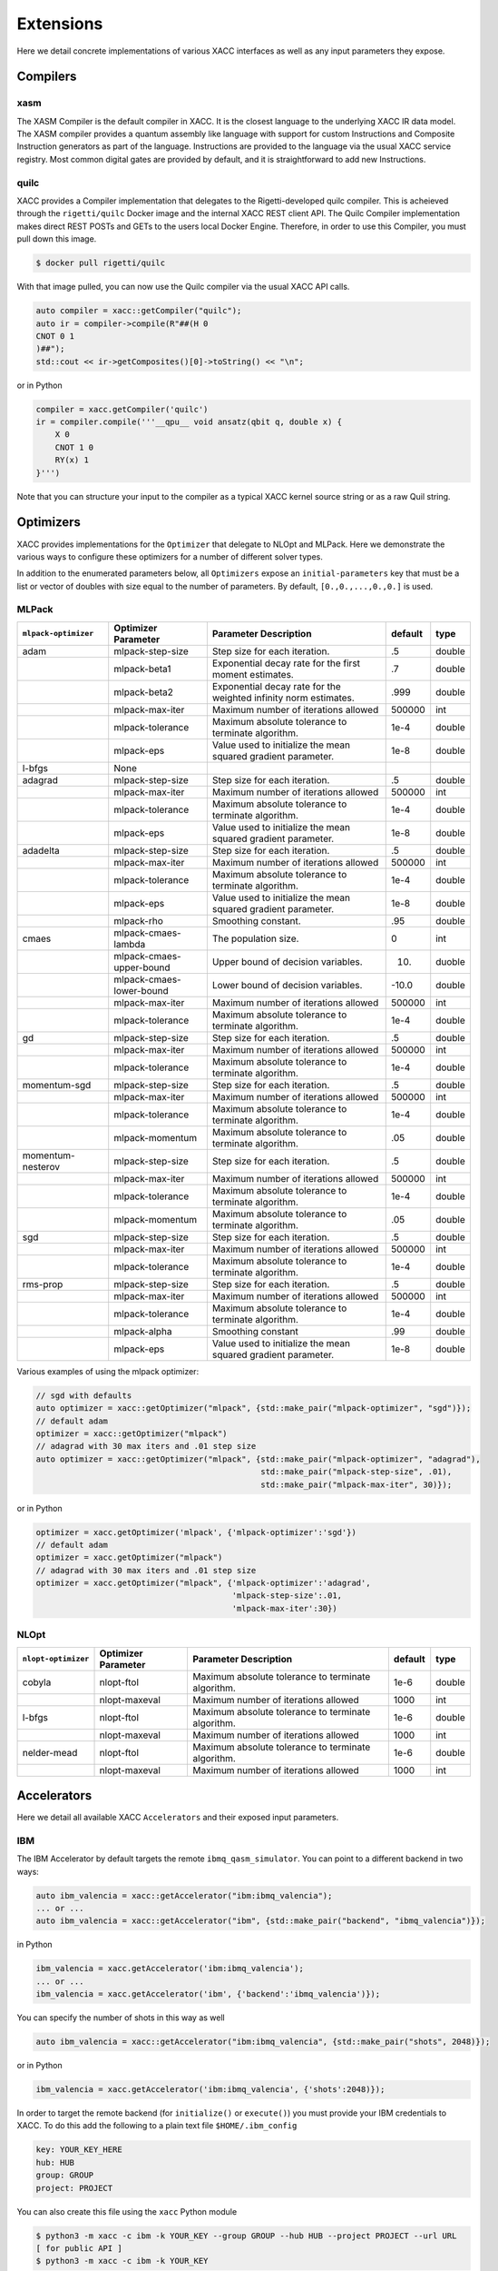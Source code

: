 Extensions
==========
Here we detail concrete implementations of various XACC interfaces as well as any
input parameters they expose.

Compilers
---------

xasm
++++
The XASM Compiler is the default compiler in XACC. It is the closest language to the underlying 
XACC IR data model. The XASM compiler provides a quantum assembly like language with support 
for custom Instructions and Composite Instruction generators as part of the language. Instructions 
are provided to the language via the usual XACC service registry. Most common digital gates are provided 
by default, and it is straightforward to add new Instructions. 



quilc
++++++
XACC provides a Compiler implementation that delegates to the Rigetti-developed 
quilc compiler. This is acheieved through the ``rigetti/quilc`` Docker image and 
the internal XACC REST client API. The Quilc Compiler implementation makes direct 
REST POSTs and GETs to the users local Docker Engine. Therefore, 
in order to use this Compiler, you must pull down this image. 

.. code:: bash 

   $ docker pull rigetti/quilc 

With that image pulled, you can now use the Quilc compiler via the usual XACC API calls. 

.. code:: cpp

   auto compiler = xacc::getCompiler("quilc");
   auto ir = compiler->compile(R"##(H 0
   CNOT 0 1
   )##");
   std::cout << ir->getComposites()[0]->toString() << "\n";

or in Python

.. code:: python

   compiler = xacc.getCompiler('quilc')
   ir = compiler.compile('''__qpu__ void ansatz(qbit q, double x) {
       X 0
       CNOT 1 0
       RY(x) 1
   }''')

Note that you can structure your input to the compiler as a typical XACC kernel source string 
or as a raw Quil string. 

Optimizers
----------
XACC provides implementations for the ``Optimizer`` that delegate to NLOpt and MLPack. Here we demonstrate
the various ways to configure these optimizers for a number of different solver types.

In addition to the enumerated parameters below, all ``Optimizers`` expose an ``initial-parameters`` key
that must be a list or vector of doubles with size equal to the number of parameters. By default, ``[0.,0.,...,0.,0.]`` is used.

MLPack
++++++
+------------------------+------------------------+-----------------------------------------------------------------+---------+--------+
| ``mlpack-optimizer``   | Optimizer Parameter    |                  Parameter Description                          | default | type   |
+========================+========================+=================================================================+=========+========+
|        adam            | mlpack-step-size       | Step size for each iteration.                                   | .5      | double |
+------------------------+------------------------+-----------------------------------------------------------------+---------+--------+
|                        | mlpack-beta1           | Exponential decay rate for the first moment estimates.          | .7      | double |
+------------------------+------------------------+-----------------------------------------------------------------+---------+--------+
|                        | mlpack-beta2           | Exponential decay rate for the weighted infinity norm estimates.| .999    | double |
+------------------------+------------------------+-----------------------------------------------------------------+---------+--------+
|                        | mlpack-max-iter        | Maximum number of iterations allowed                            | 500000  | int    |
+------------------------+------------------------+-----------------------------------------------------------------+---------+--------+
|                        | mlpack-tolerance       | Maximum absolute tolerance to terminate algorithm.              | 1e-4    | double |
+------------------------+------------------------+-----------------------------------------------------------------+---------+--------+
|                        | mlpack-eps             | Value used to initialize the mean squared gradient parameter.   | 1e-8    | double |
+------------------------+------------------------+-----------------------------------------------------------------+---------+--------+
|        l-bfgs          |        None            |                                                                 |         |        |
+------------------------+------------------------+-----------------------------------------------------------------+---------+--------+
|        adagrad         | mlpack-step-size       | Step size for each iteration.                                   | .5      | double |
+------------------------+------------------------+-----------------------------------------------------------------+---------+--------+
|                        | mlpack-max-iter        | Maximum number of iterations allowed                            | 500000  | int    |
+------------------------+------------------------+-----------------------------------------------------------------+---------+--------+
|                        | mlpack-tolerance       | Maximum absolute tolerance to terminate algorithm.              | 1e-4    | double |
+------------------------+------------------------+-----------------------------------------------------------------+---------+--------+
|                        | mlpack-eps             | Value used to initialize the mean squared gradient parameter.   | 1e-8    | double |
+------------------------+------------------------+-----------------------------------------------------------------+---------+--------+
|        adadelta        | mlpack-step-size       | Step size for each iteration.                                   | .5      | double |
+------------------------+------------------------+-----------------------------------------------------------------+---------+--------+
|                        | mlpack-max-iter        | Maximum number of iterations allowed                            | 500000  | int    |
+------------------------+------------------------+-----------------------------------------------------------------+---------+--------+
|                        | mlpack-tolerance       | Maximum absolute tolerance to terminate algorithm.              | 1e-4    | double |
+------------------------+------------------------+-----------------------------------------------------------------+---------+--------+
|                        | mlpack-eps             | Value used to initialize the mean squared gradient parameter.   | 1e-8    | double |
+------------------------+------------------------+-----------------------------------------------------------------+---------+--------+
|                        | mlpack-rho             | Smoothing constant.                                             | .95     | double |
+------------------------+------------------------+-----------------------------------------------------------------+---------+--------+
|        cmaes           | mlpack-cmaes-lambda    | The population size.                                            | 0       | int    |
+------------------------+------------------------+-----------------------------------------------------------------+---------+--------+
|                        |mlpack-cmaes-upper-bound| Upper bound of decision variables.                              | 10.     | duoble |
+------------------------+------------------------+-----------------------------------------------------------------+---------+--------+
|                        |mlpack-cmaes-lower-bound| Lower bound of decision variables.                              | -10.0   | double |
+------------------------+------------------------+-----------------------------------------------------------------+---------+--------+
|                        | mlpack-max-iter        | Maximum number of iterations allowed                            | 500000  | int    |
+------------------------+------------------------+-----------------------------------------------------------------+---------+--------+
|                        | mlpack-tolerance       | Maximum absolute tolerance to terminate algorithm.              | 1e-4    | double |
+------------------------+------------------------+-----------------------------------------------------------------+---------+--------+
|        gd              | mlpack-step-size       | Step size for each iteration.                                   | .5      | double |
+------------------------+------------------------+-----------------------------------------------------------------+---------+--------+
|                        | mlpack-max-iter        | Maximum number of iterations allowed                            | 500000  | int    |
+------------------------+------------------------+-----------------------------------------------------------------+---------+--------+
|                        | mlpack-tolerance       | Maximum absolute tolerance to terminate algorithm.              | 1e-4    | double |
+------------------------+------------------------+-----------------------------------------------------------------+---------+--------+
|        momentum-sgd    | mlpack-step-size       | Step size for each iteration.                                   | .5      | double |
+------------------------+------------------------+-----------------------------------------------------------------+---------+--------+
|                        | mlpack-max-iter        | Maximum number of iterations allowed                            | 500000  | int    |
+------------------------+------------------------+-----------------------------------------------------------------+---------+--------+
|                        | mlpack-tolerance       | Maximum absolute tolerance to terminate algorithm.              | 1e-4    | double |
+------------------------+------------------------+-----------------------------------------------------------------+---------+--------+
|                        | mlpack-momentum        | Maximum absolute tolerance to terminate algorithm.              | .05     | double |
+------------------------+------------------------+-----------------------------------------------------------------+---------+--------+
|   momentum-nesterov    | mlpack-step-size       | Step size for each iteration.                                   | .5      | double |
+------------------------+------------------------+-----------------------------------------------------------------+---------+--------+
|                        | mlpack-max-iter        | Maximum number of iterations allowed                            | 500000  | int    |
+------------------------+------------------------+-----------------------------------------------------------------+---------+--------+
|                        | mlpack-tolerance       | Maximum absolute tolerance to terminate algorithm.              | 1e-4    | double |
+------------------------+------------------------+-----------------------------------------------------------------+---------+--------+
|                        | mlpack-momentum        | Maximum absolute tolerance to terminate algorithm.              | .05     | double |
+------------------------+------------------------+-----------------------------------------------------------------+---------+--------+
|        sgd             | mlpack-step-size       | Step size for each iteration.                                   | .5      | double |
+------------------------+------------------------+-----------------------------------------------------------------+---------+--------+
|                        | mlpack-max-iter        | Maximum number of iterations allowed                            | 500000  | int    |
+------------------------+------------------------+-----------------------------------------------------------------+---------+--------+
|                        | mlpack-tolerance       | Maximum absolute tolerance to terminate algorithm.              | 1e-4    | double |
+------------------------+------------------------+-----------------------------------------------------------------+---------+--------+
|        rms-prop        | mlpack-step-size       | Step size for each iteration.                                   | .5      | double |
+------------------------+------------------------+-----------------------------------------------------------------+---------+--------+
|                        | mlpack-max-iter        | Maximum number of iterations allowed                            | 500000  | int    |
+------------------------+------------------------+-----------------------------------------------------------------+---------+--------+
|                        | mlpack-tolerance       | Maximum absolute tolerance to terminate algorithm.              | 1e-4    | double |
+------------------------+------------------------+-----------------------------------------------------------------+---------+--------+
|                        | mlpack-alpha           | Smoothing constant                                              | .99     | double |
+------------------------+------------------------+-----------------------------------------------------------------+---------+--------+
|                        | mlpack-eps             | Value used to initialize the mean squared gradient parameter.   | 1e-8    | double |
+------------------------+------------------------+-----------------------------------------------------------------+---------+--------+

Various examples of using the mlpack optimizer:

.. code:: cpp

   // sgd with defaults
   auto optimizer = xacc::getOptimizer("mlpack", {std::make_pair("mlpack-optimizer", "sgd")});
   // default adam
   optimizer = xacc::getOptimizer("mlpack")
   // adagrad with 30 max iters and .01 step size
   auto optimizer = xacc::getOptimizer("mlpack", {std::make_pair("mlpack-optimizer", "adagrad"),
                                                  std::make_pair("mlpack-step-size", .01),
                                                  std::make_pair("mlpack-max-iter", 30)});


or in Python

.. code:: python

   optimizer = xacc.getOptimizer('mlpack', {'mlpack-optimizer':'sgd'})
   // default adam
   optimizer = xacc.getOptimizer("mlpack")
   // adagrad with 30 max iters and .01 step size
   optimizer = xacc.getOptimizer("mlpack", {'mlpack-optimizer':'adagrad',
                                            'mlpack-step-size':.01,
                                            'mlpack-max-iter':30})
NLOpt
+++++
+------------------------+------------------------+-----------------------------------------------------------------+---------+--------+
| ``nlopt-optimizer``    | Optimizer Parameter    |                  Parameter Description                          | default | type   |
+========================+========================+=================================================================+=========+========+
|        cobyla          | nlopt-ftol             | Maximum absolute tolerance to terminate algorithm.              | 1e-6    | double |
+------------------------+------------------------+-----------------------------------------------------------------+---------+--------+
|                        | nlopt-maxeval          | Maximum number of iterations allowed                            | 1000    | int    |
+------------------------+------------------------+-----------------------------------------------------------------+---------+--------+
|        l-bfgs          | nlopt-ftol             | Maximum absolute tolerance to terminate algorithm.              |   1e-6  | double |
+------------------------+------------------------+-----------------------------------------------------------------+---------+--------+
|                        | nlopt-maxeval          | Maximum number of iterations allowed                            | 1000    | int    |
+------------------------+------------------------+-----------------------------------------------------------------+---------+--------+
|      nelder-mead       | nlopt-ftol             | Maximum absolute tolerance to terminate algorithm.              | 1e-6    | double |
+------------------------+------------------------+-----------------------------------------------------------------+---------+--------+
|                        | nlopt-maxeval          | Maximum number of iterations allowed                            | 1000    | int    |
+------------------------+------------------------+-----------------------------------------------------------------+---------+--------+

Accelerators
------------
Here we detail all available XACC ``Accelerators`` and their exposed input parameters.

IBM
+++
The IBM Accelerator by default targets the remote ``ibmq_qasm_simulator``. You can point to a
different backend in two ways:

.. code:: cpp

   auto ibm_valencia = xacc::getAccelerator("ibm:ibmq_valencia");
   ... or ...
   auto ibm_valencia = xacc::getAccelerator("ibm", {std::make_pair("backend", "ibmq_valencia")});

in Python

.. code:: python

   ibm_valencia = xacc.getAccelerator('ibm:ibmq_valencia');
   ... or ...
   ibm_valencia = xacc.getAccelerator('ibm', {'backend':'ibmq_valencia')});

You can specify the number of shots in this way as well

.. code:: cpp

   auto ibm_valencia = xacc::getAccelerator("ibm:ibmq_valencia", {std::make_pair("shots", 2048)});

or in Python

.. code:: Python

   ibm_valencia = xacc.getAccelerator('ibm:ibmq_valencia', {'shots':2048)});

In order to target the remote backend (for ``initialize()`` or ``execute()``) you must provide
your IBM credentials to XACC. To do this add the following to a plain text file ``$HOME/.ibm_config``

.. code:: bash

   key: YOUR_KEY_HERE
   hub: HUB
   group: GROUP
   project: PROJECT

You can also create this file using the ``xacc`` Python module

.. code:: bash

   $ python3 -m xacc -c ibm -k YOUR_KEY --group GROUP --hub HUB --project PROJECT --url URL
   [ for public API ]
   $ python3 -m xacc -c ibm -k YOUR_KEY

where you provide URL, HUB, PROJECT, GROUP, and YOUR_KEY.

Aer
+++
The Aer Accelerator provides a great example of contributing plugins or extensions to core C++ XACC interfaces
from Python. To see how this is done, checkout the code `here <https://github.com/eclipse/xacc/blob/master/python/plugins/aer/aer_accelerator.py>`_.
This Accelerator connects the XACC IR infrastructure with the ``qiskit-aer`` simulator, providing a
robust simulator that can mimic noise models published by IBM backends. Note to use these noise models you must
have setup your ``$HOME/.ibm_config`` file (see above discussion on IBM Accelerator).

.. code:: python

   aer = xacc.getAccelerator('aer')
   ... or ...
   aer = xacc.getAccelerator('aer', {'shots':8192})
   ... or ...
   # For ibmq_johannesburg-like readout error
   aer = xacc.getAccelerator('aer', {'shots':2048, 'backend':'ibmq_johannesburg', 'readout_error':True})
   ... or ...
   # For all ibmq_johannesburg-like errors
   aer = xacc.getAccelerator('aer', {'shots':2048, 'backend':'ibmq_johannesburg',
                                    'readout_error':True,
                                    'thermal_relaxation':True,
                                    'gate_error':True})

You can also use this simulator from C++, just make sure you load the Python external language plugin.

.. code:: cpp

   xacc::Initialize();
   xacc::external::load_external_language_plugins();
   auto accelerator = xacc::getAccelerator("aer", {std::make_pair("shots", 8192),
                                                   std::make_pair("readout_error", true)});
   .. run simulation

   xacc::external::unload_external_language_plugins();
   xacc::Finalize();

QCS
+++
XACC provides support for the Rigetti QCS platform through the QCS Accelerator implementation. This
Accelerator requires a few extra third-party libraries that you will need to install in order
to get QCS support. Specifically we need ``libzmq``, ``cppzmq``, ``msgpack-c``, and ``uuid-dev``.
Note that more than likely this will only be built on the QCS Centos 7 VM, so the following
instructions are specifically for that OS.

.. code:: bash

   $ git clone https://github.com/zeromq/libzmq
   $ cd libzmq/ && mkdir build && cd build
   $ cmake .. -DCMAKE_INSTALL_PREFIX=~/.zmq
   $ make -j12 install

   $ cd ../..
   $ git clone https://github.com/zeromq/cppzmq
   $ cd cppzmq/ && mkdir build && cd build/
   $ cmake .. -DCMAKE_INSTALL_PREFIX=~/.zmq -DCMAKE_PREFIX_PATH=~/.zmq
   $ make -j12 install

   $ cd ../..
   $ git clone https://github.com/msgpack/msgpack-c/
   $ cd msgpack-c/ && mkdir build && cd build
   $ cmake .. -DCMAKE_INSTALL_PREFIX=~/.zmq
   $ make -j12 install
   $ cd ../..

   $ sudo yum install uuid-dev devtoolset-8-gcc devtoolset-8-gcc-c++
   $ scl enable devtoolset-8 -- bash

   [go to your xacc build directory]
   cmake .. -DUUID_LIBRARY=/usr/lib64/libuuid.so.1
   make install

There is no further configuration for using the QCS platform.

To use the QCS Accelerator targeting something like ``Aspen-4-2Q-A`` (for example, replace with your lattice):

.. code:: cpp

   auto qcs = xacc::getAccelerator("qcs:Aspen-4-2Q-A", {std::make_pair("shots", 10000)});

or in Python

.. code:: python

   qcs = xacc.getAccelerator('qcs:Aspen-4-2Q-A', {'shots':10000)});

For now you must manually map your ``CompositeInstruction`` to the correct physical bits
provided by your lattice. To do so, run

.. code:: python

   qpu = xacc.getAccelerator('qcs:Aspen-4-2Q-A')
   [given CompositeInstruction f]
   f.defaultPlacement(qpu)
   [or manually]
   f.mapBits([5,9])

IonQ
++++
The IonQ Accelerator by default targets the remote ``simulator`` backend. You can point to the physical
QPU in two ways:

.. code:: cpp

   auto ionq = xacc::getAccelerator("ionq:qpu");
   ... or ...
   auto ionq = xacc::getAccelerator("ionq", {std::make_pair("backend", "qpu")});

in Python

.. code:: python

   ionq = xacc.getAccelerator('ionq:qpu');
   ... or ...
   ionq = xacc.getAccelerator('ionq', {'backend':'qpu')});

You can specify the number of shots in this way as well

.. code:: cpp

   auto ionq = xacc::getAccelerator("ionq", {std::make_pair("shots", 2048)});

or in Python

.. code:: Python

   ionq = xacc.getAccelerator('ionq', {'shots':2048)});

In order to target the simulator or QPU (for ``initialize()`` or ``execute()``) you must provide
your IonQ credentials to XACC. To do this add the following to a plain text file ``$HOME/.ionq_config``

.. code:: bash

   key: YOUR_KEY_HERE
   url: https://api.ionq.co/v0

DWave
+++++
The DWave Accelerator by default targets the remote ``DW_2000Q_VFYC_2_1`` backend. You can point to a
different backend in two ways:

.. code:: cpp

   auto dw = xacc::getAccelerator("dwave:DW_2000Q");
   ... or ...
   auto dw = xacc::getAccelerator("dwave", {std::make_pair("backend", "DW_2000Q")});

in Python

.. code:: python

   dw = xacc.getAccelerator('dwave:DW_2000Q');
   ... or ...
   dw = xacc.getAccelerator('dwave', {'backend':'DW_2000Q')});

You can specify the number of shots in this way as well

.. code:: cpp

   auto dw = xacc::getAccelerator("dwave", {std::make_pair("shots", 2048)});

or in Python

.. code:: Python

   dw = xacc.getAccelerator('dwave', {'shots':2048)});

In order to target the remote backend (for ``initialize()`` or ``execute()``) you must provide
your DWave credentials to XACC. To do this add the following to a plain text file ``$HOME/.dwave_config``

.. code:: bash

   key: YOUR_KEY_HERE
   url: https://cloud.dwavesys.com

You can also create this file using the ``xacc`` Python module

.. code:: bash

   $ python3 -m xacc -c dwave -k YOUR_KEY

where you provide YOUR_KEY.

DWave Neal
++++++++++
The DWave Neal Accelerator provides another example of contributing plugins or extensions to core C++ XACC interfaces
from Python. To see how this is done, checkout the code `here <https://github.com/eclipse/xacc/blob/master/python/plugins/dwave/dwave_neal_accelerator.py>`_.
This Accelerator connects the XACC IR infrastructure with the ``dwave-neal`` simulator, providing a local
simulator that can mimic DWave QPU execution.

.. code:: python

   aer = xacc.getAccelerator('dwave-neal')
   ... or ...
   aer = xacc.getAccelerator('dwave-neal', {'shots':2000})

You can also use this simulator from C++, just make sure you load the Python external language plugin.

.. code:: cpp

   xacc::Initialize();
   xacc::external::load_external_language_plugins();
   auto accelerator = xacc::getAccelerator("dwave-neal", {std::make_pair("shots", 8192)});
   .. run simulation

   xacc::external::unload_external_language_plugins();
   xacc::Finalize();

QuaC
++++
The `QuaC <https://github.com/ORNL-QCI/QuaC/tree/xacc-integration>`_ accelerator is a pulse-level accelerator (simulation only) that can execute quantum circuits at both gate and pulse (analog) level.

To use this accelerator, you need to build and install QuaC (see `here <https://github.com/ORNL-QCI/QuaC/tree/xacc-integration#build-xacc-quac-accelerator-plugin>`_ for instructions.) 

In pulse mode, you need to provide the QuaC accelerator a dynamical system model 
which can be constructed from an OpenPulse-format Hamiltonian JSON:

.. code:: python

   hamiltonianJson = {
      "description": "Hamiltonian of a one-qubit system.\n",
      "h_str": ["-0.5*omega0*Z0", "omegaa*X0||D0"],
      "osc": {},
      "qub": {
         "0": 2
      },
      "vars": {
         "omega0": 6.2831853,
         "omegaa": 0.0314159
      } 
   }
   # Create a pulse system model object 
   model = xacc.createPulseModel()
   # Load the Hamiltonian JSON (string) to the system model
   loadResult = model.loadHamiltonianJson(json.dumps(hamiltonianJson))

The QuaC simulator can then be requested by

.. code:: python

   qpu = xacc.getAccelerator('QuaC', {'system-model': model.name()})

Pulse-level instructions can be constructed manually (assigning sample points)

.. code:: python

   pulseData = np.ones(pulseLength)
   # Register the pulse named 'square' as an XACC instruction
   xacc.addPulse('square', pulseData) 
   provider = xacc.getIRProvider('quantum')
   squarePulseInst = provider.createInstruction('square', [0])
   squarePulseInst.setChannel('d0')
   # This instruction can be added to any XACC quantum Composite Instruction
   prog.addInstruction(squarePulseInst)

or automatically (converting from quantum gates to pulses). 
To use automatic gate-to-pulse functionality, we need to load a pulse library to the accelerator as follows:

.. code:: python

   # Load the backend JSON file which contains a pulse library
   backendJson = open('backends.json', 'r').read()
   qpu.contributeInstructions(backendJson) 

For more information, please check out these `examples <https://github.com/ORNL-QCI/QuaC/tree/xacc-integration/xacc_examples/python>`_.

Qrack
+++++
The `vm6502q/qrack <https://github.com/vm6502q/qrack>`_ simulator-based accelerator provides optional OpenCL-based GPU acceleration, as well as a novel simulator optimization layer.

.. code:: cpp

   auto qrk = xacc::getAccelerator("qrack", {std::make_pair("shots", 2048)});

By default, it selects initialization parameters that are commonly best for a wide range of use cases. However, it is highly configurable through a number of exposed parameters:

+-----------------------------+------------------------------------------------------------------------+-------------+--------------------------+
|  Initialization Parameter   |                  Parameter Description                                 |    type     |         default          |
+=============================+========================================================================+=============+==========================+
|    shots                    | Number of iterations to repeat the circuit for                         |    int      | -1 (Z-expectation only)  |
+-----------------------------+------------------------------------------------------------------------+-------------+--------------------------+
|    use_opencl               | Use OpenCL acceleration if available, (otherwise native C++11)         |    bool     | true                     |
+-----------------------------+------------------------------------------------------------------------+-------------+--------------------------+
|    use_qunit                | Turn on the novel optimization layer, (otherwise "Schrödinger method") |    bool     | true                     |
+-----------------------------+------------------------------------------------------------------------+-------------+--------------------------+
|    device_id                | The (Qrack) device ID number of the OpenCL accelerator to use          |    int      | -1 (auto-select)         |
+-----------------------------+------------------------------------------------------------------------+-------------+--------------------------+
|    do_normalize             | Enable small norm probability amplitude flooring and normalization     |    bool     | true                     |
+-----------------------------+------------------------------------------------------------------------+-------------+--------------------------+
|    zero_threshold           | Norm threshold for clamping probability amplitudes to 0                |    double   | 1e-14/1e-30 float/double |
+-----------------------------+------------------------------------------------------------------------+-------------+--------------------------+

Algorithms
----------
XACC exposes hybrid quantum-classical Algorithm implementations for the variational quantum eigensolver (VQE), data-driven
circuit learning (DDCL), and chemistry reduced density matrix generation (RDM).

VQE
+++
The VQE Algorithm requires the following input information:

+------------------------+-----------------------------------------------------------------+--------------------------------------+
|  Algorithm Parameter   |                  Parameter Description                          |             type                     |
+========================+=================================================================+======================================+
|    observable          | The hermitian operator, vqe computes ground eigenvalue of this  | std::shared_ptr<Observable>          |
+------------------------+-----------------------------------------------------------------+--------------------------------------+
|    ansatz              | The unmeasured, parameterized quantum circuit                   | std::shared_ptr<CompositeInstruction>|
+------------------------+-----------------------------------------------------------------+--------------------------------------+
|    optimizer           | The classical optimizer to use                                  | std::shared_ptr<Optimizer>           |
+------------------------+-----------------------------------------------------------------+--------------------------------------+
|    accelerator         | The Accelerator backend to target                               | std::shared_ptr<Accelerator>         |
+------------------------+-----------------------------------------------------------------+--------------------------------------+

This Algorithm will add ``opt-val`` (``double``) and ``opt-params`` (``std::vector<double>``) to the provided ``AcceleratorBuffer``.
The results of the algorithm are therefore retrieved via these keys (see snippet below). Note you can
control the initial VQE parameters with the ``Optimizer`` ``initial-parameters`` key (by default all zeros).

.. code:: cpp

   #include "xacc.hpp"
   #include "xacc_observable.hpp"

   int main(int argc, char **argv) {
     xacc::Initialize(argc, argv);

     // Get reference to the Accelerator
     // specified by --accelerator argument
     auto accelerator = xacc::getAccelerator();

     // Create the N=2 deuteron Hamiltonian
     auto H_N_2 = xacc::quantum::getObservable(
         "pauli", std::string("5.907 - 2.1433 X0X1 "
                           "- 2.1433 Y0Y1"
                           "+ .21829 Z0 - 6.125 Z1"));

     auto optimizer = xacc::getOptimizer("nlopt",
                            {std::make_pair("initial-parameters", {.5})});

     // JIT map Quil QASM Ansatz to IR
     xacc::qasm(R"(
    .compiler xasm
    .circuit deuteron_ansatz
    .parameters theta
    .qbit q
    X(q[0]);
    Ry(q[1], theta);
    CNOT(q[1],q[0]);
    )");
    auto ansatz = xacc::getCompiled("deuteron_ansatz");

    // Get the VQE Algorithm and initialize it
    auto vqe = xacc::getAlgorithm("vqe");
    vqe->initialize({std::make_pair("ansatz", ansatz),
                   std::make_pair("observable", H_N_2),
                   std::make_pair("accelerator", accelerator),
                   std::make_pair("optimizer", optimizer)});

    // Allocate some qubits and execute
    auto buffer = xacc::qalloc(2);
    vqe->execute(buffer);

    auto ground_energy = (*buffer)["opt-val"].as<double>();
    auto params = (*buffer)["opt-params"].as<std::vector<double>>();
  }

In Python:

.. code:: python

   import xacc

   # Get access to the desired QPU and
   # allocate some qubits to run on
   qpu = xacc.getAccelerator('tnqvm')
   buffer = xacc.qalloc(2)

   # Construct the Hamiltonian as an XACC-VQE PauliOperator
   ham = xacc.getObservable('pauli', '5.907 - 2.1433 X0X1 - 2.1433 Y0Y1 + .21829 Z0 - 6.125 Z1')


   xacc.qasm('''.compiler xasm
   .circuit ansatz2
   .parameters t0
   .qbit q
   X(q[0]);
   Ry(q[1],t0);
   CX(q[1],q[0]);
   ''')
   ansatz2 = xacc.getCompiled('ansatz2')

   opt = xacc.getOptimizer('nlopt', {'initial-parameters':[.5]})

   # Create the VQE algorithm
   vqe = xacc.getAlgorithm('vqe', {
                        'ansatz': ansatz2,
                        'accelerator': qpu,
                        'observable': ham,
                        'optimizer': opt
                        })
   vqe.execute(buffer)
   energy = buffer['opt-val']
   params = buffer['opt-params']


DDCL
++++
The DDCL Algorithm implements the following algorithm - given a target probability distribution,
propose a parameterized quantum circuit and train (minimize loss) the circuit to reproduce
that given target distribution. We design DDCL to be extensible in loss function computation and
gradient computation strategies.

The DDCL Algorithm requires the following input information:

+------------------------+-----------------------------------------------------------------+--------------------------------------+
|  Algorithm Parameter   |                  Parameter Description                          |             type                     |
+========================+=================================================================+======================================+
|    target_dist         | The target probability distribution to reproduce                | std::vector<double>                  |
+------------------------+-----------------------------------------------------------------+--------------------------------------+
|    ansatz              | The unmeasured, parameterized quantum circuit                   | std::shared_ptr<CompositeInstruction>|
+------------------------+-----------------------------------------------------------------+--------------------------------------+
|    optimizer           | The classical optimizer to use, can be gradient based           | std::shared_ptr<Optimizer>           |
+------------------------+-----------------------------------------------------------------+--------------------------------------+
|    accelerator         | The Accelerator backend to target                               | std::shared_ptr<Accelerator>         |
+------------------------+-----------------------------------------------------------------+--------------------------------------+
|    loss                | The loss strategy to use                                        |          std::string                 |
+------------------------+-----------------------------------------------------------------+--------------------------------------+
|    gradient            | The gradient strategy to use                                    |  std::string                         |
+------------------------+-----------------------------------------------------------------+--------------------------------------+

As of this writing, loss can take ``js`` and ``mmd`` values for Jansen-Shannon divergence and Maximum Mean Discrepancy, respectively.
More are being added. Also, gradient can take ``js-parameter-shift`` and ``mmd-parameter-shift`` values. These gradient
strategies will shift each parameter by plus or minus pi over 2.

.. code:: cpp

   #include "xacc.hpp"

   int main(int argc, char **argv) {
     xacc::Initialize(argc, argv);

     xacc::external::load_external_language_plugins();
     xacc::set_verbose(true);

     // Get reference to the Accelerator
     auto accelerator = xacc::getAccelerator("aer");

     auto optimizer = xacc::getOptimizer("mlpack");
     xacc::qasm(R"(
    .compiler xasm
    .circuit qubit2_depth1
    .parameters x
    .qbit q
    U(q[0], x[0], -pi/2, pi/2 );
    U(q[0], 0, 0, x[1]);
    U(q[1], x[2], -pi/2, pi/2);
    U(q[1], 0, 0, x[3]);
    CNOT(q[0], q[1]);
    U(q[0], 0, 0, x[4]);
    U(q[0], x[5], -pi/2, pi/2);
    U(q[1], 0, 0, x[6]);
    U(q[1], x[7], -pi/2, pi/2);
    )");
     auto ansatz = xacc::getCompiled("qubit2_depth1");

     std::vector<double> target_distribution {.5, .5, .5, .5};

     auto ddcl = xacc::getAlgorithm("ddcl");
     ddcl->initialize({std::make_pair("ansatz", ansatz),
                   std::make_pair("target_dist", target_distribution),
                   std::make_pair("accelerator", accelerator),
                   std::make_pair("loss", "js"),
                   std::make_pair("gradient", "js-parameter-shift"),
                   std::make_pair("optimizer", optimizer)});

     // Allocate some qubits and execute
     auto buffer = xacc::qalloc(2);
     ddcl->execute(buffer);

     // Print the result
     std::cout << "Loss: " << buffer["opt-val"].as<double>()
            << "\n";

     xacc::external::unload_external_language_plugins();
     xacc::Finalize();
   }

or in Python

.. code:: python

   import xacc
   # Get the QPU and allocate a single qubit
   qpu = xacc.getAccelerator('aer')
   qbits = xacc.qalloc(1)

   # Get the MLPack Optimizer, default is Adam
   optimizer = xacc.getOptimizer('mlpack')

   # Create a simple quantum program
   xacc.qasm('''
   .compiler xasm
   .circuit foo
   .parameters x,y,z
   .qbit q
   Ry(q[0], x);
   Ry(q[0], y);
   Ry(q[0], z);
   ''')
   f = xacc.getCompiled('foo')

   # Get the DDCL Algorithm, initialize it
   # with necessary parameters
   ddcl = xacc.getAlgorithm('ddcl', {'ansatz': f,
                                  'accelerator': qpu,
                                  'target_dist': [.5,.5],
                                  'optimizer': optimizer,
                                  'loss': 'js',
                                  'gradient': 'js-parameter-shift'})
   # execute
   ddcl.execute(qbits)

   print(qbits.keys())
   print(qbits['opt-val'])
   print(qbits['opt-params'])

Rotoselect
++++++++++
The ``Rotoselect`` Quantum Circuit Structure Learning Algorithm (`Ostaszewski et al. (2019) <https://arxiv.org/abs/1905.09692>`_) requires the following input information:

+------------------------+------------------------------------------------------------------------+------------------------------------------+
|  Algorithm Parameter   |                  Parameter Description                                 |             type                         |
+========================+========================================================================+==========================================+
|    observable          | The hermitian operator, Rotoselect computes ground eigenvalue of this  | std::shared_ptr<Observable>/Observable*  |
+------------------------+------------------------------------------------------------------------+------------------------------------------+
|    layers              | Number of circuit layers. Each layer consists of parametrized          | int                                      |
|                        | single-qubit rotations followed by a ladder of controlled-Z gates.     |                                          |
+------------------------+------------------------------------------------------------------------+------------------------------------------+
|    iterations          | The number of training iterations                                      | int                                      |
+------------------------+------------------------------------------------------------------------+------------------------------------------+
|    accelerator         | The Accelerator backend to target                                      | std::shared_ptr<Accelerator>/Accelerator*|
+------------------------+------------------------------------------------------------------------+------------------------------------------+

This ``Rotoselect`` algorithm is designed to learn a good circuit structure
(generators of rotation are selected from the set of Pauli gates)
at fixed depth (``layers``) to minimize the cost function (``observable``).
This Algorithm will add ``opt-val`` (``double``) to the provided ``AcceleratorBuffer``.
The result of the algorithm is therefore retrieved via this key (see snippet below).

.. code:: cpp
  #include "xacc.hpp"
  #include "xacc_observable.hpp"
  #include "xacc_service.hpp"

  int main(int argc, char **argv) {
    xacc::Initialize(argc, argv);
    // Use the Qpp simulator as the accelerator
    auto acc = xacc::getAccelerator("qpp");

    // In this example, we try to find the ground state energy of the 5-qubit Heisenberg model on a
    // 1D lattice with periodic boundary conditions.
    auto buffer = xacc::qalloc(5);
    // The corresponding Hamiltonian is:
    // Note: we set all scalar params to 1.0 for simplicity.
    auto observable = xacc::quantum::getObservable(
        "pauli",
        std::string("X0 X1 + X1 X2 + X2 X3 + X3 X4 + X4 X0 + "
                    "Y0 Y1 + Y1 Y2 + Y2 Y3 + Y3 Y4 + Y4 Y0 +"
                    "Z0 Z1 + Z1 Z2 + Z2 Z3 + Z3 Z4 + Z4 Z0 + "
                    "Z0 + Z1 + Z2 + Z3 + Z4"));

    auto rotoselect = xacc::getService<xacc::Algorithm>("rotoselect");
    // We train the circuit that has 6 layers for 1000 iterations.
    // Note: we can repeat this training multiple times to collect the mean and standard deviation
    // as reported in https://arxiv.org/abs/1905.09692
    rotoselect->initialize({
                            std::make_pair("accelerator", acc),
                            std::make_pair("observable", observable),
                            std::make_pair("layers", 6),
                            std::make_pair("iterations", 1000),
                          });

    rotoselect->execute(buffer);
    // Expected value ~ -8.4 -> -8.5
    // Ref: FIG. 2 of https://arxiv.org/abs/1905.09692
    std::cout << "Energy: " << (*buffer)["opt-val"].as<double>() << "\n";
  }


RBM Classification
++++++++++++++++++
The ``rbm_classification`` algorithm provides an implementation that trains a
restricted boltzmann machine via sampling of a quantum annealer for the purpose of
classification. (`Caldeira et al. (2019) <https://arxiv.org/abs/1911.06259>`_)
It exposes the following input information:

+------------------------+------------------------------------------------------------------------+------------------------------------------+
|  Algorithm Parameter   |                  Parameter Description                                 |             type                         |
+========================+========================================================================+==========================================+
|    nv                  | The number of visible units                                            | int                                      |
+------------------------+------------------------------------------------------------------------+------------------------------------------+
|    nh                  | The number of hidden units                                             | int                                      |
+------------------------+------------------------------------------------------------------------+------------------------------------------+
|    batch-size          | The batch size, defaults to 1                                          | int                                      |
+------------------------+------------------------------------------------------------------------+------------------------------------------+
|    n-gibbs-steps       | The number of gibbs steps to use in post-processing of dwave data      | int                                      |
+------------------------+------------------------------------------------------------------------+------------------------------------------+
|    train-steps         | Hard-code the number of training iterations/steps, by default this is  | int                                      |
|                        | set to -1, meaning unlimited iterations                                |                                          |
+------------------------+------------------------------------------------------------------------+------------------------------------------+
|    epochs              | The number of training epochs, defaults to 1                           | int                                      |
+------------------------+------------------------------------------------------------------------+------------------------------------------+
|    train-file          | The location (relative to pwd) of the training data (as npy file)      | string                                   |
+------------------------+------------------------------------------------------------------------+------------------------------------------+
|  expectation-strategy  | Strategy to use in computing model expectation values, can be gibbs,   | string                                   |
|                        | quantum-annealing, discriminative, or cd                               |                                          |
+------------------------+------------------------------------------------------------------------+------------------------------------------+
|    backend             | The desired quantum-annealing backend (defaults to dwave-neal), can be | string                                   |
|                        | any of the available D-Wave backends, must be provided as dwave:BEND   |                                          |
+------------------------+------------------------------------------------------------------------+------------------------------------------+
|    shots               | The number of samples to draw from the dwave backend                   | int                                      |
+------------------------+------------------------------------------------------------------------+------------------------------------------+
|    embedding           | The minor graph embedding to use, if not provided, one will be         |                                          |
|                        | computed and used for subsequent calls to the dwave backend.           | map<int, vector<int>>                    |
+------------------------+------------------------------------------------------------------------+------------------------------------------+

Example usage in Python:

.. code:: python

    import xacc

    # Create the RBM Classification algorithm
    algo = xacc.getAlgorithm('rbm-classification',
                {
                'nv':64,
                'nh':64,
                'train-file':'sg_train_64bits.npy',
                'expectation-strategy':'quantum-annealing',
                'backend':'dwave:DW_2000Q_5',
                'shots':100,
                })

    qbits = xacc.qalloc()
    algo.execute(qbits)

    # get the trained RBM weights
    # for further use and post-processing
    w = qbits['w']
    bv = qbits['bv']
    bh = qbits['bh']

Quantum Process Tomography
++++++++++++++++++++++++++
The ``qpt`` algorithm provides an implementation of Algorithm that uses linear
inversion to compute the chi process matrix for a desired circuit.

+------------------------+------------------------------------------------------------------------+------------------------------------------+
|  Algorithm Parameter   |                  Parameter Description                                 |             type                         |
+========================+========================================================================+==========================================+
|    circuit             | The circuit to characterize                                            | pointer-like CompositeInstruction        |
+------------------------+------------------------------------------------------------------------+------------------------------------------+
|    accelerator         | The backend quantum computer to use                                    | pointer-like Accelerator                 |
+------------------------+------------------------------------------------------------------------+------------------------------------------+
|    qubit-map           | The physical qubits to map the logical circuit onto                    | vector<int>                              |
+------------------------+------------------------------------------------------------------------+------------------------------------------+


.. code:: cpp

   #include "xacc.hpp"

   int main(int argc, char **argv) {
     xacc::Initialize(argc, argv);
     auto acc = xacc::getAccelerator("ibm::ibmq_poughkeepsie");

     auto compiler = xacc::getCompiler("xasm");
     auto ir = compiler->compile(R"(__qpu__ void f(qbit q) {
         H(q[0]);
     })", nullptr);
     auto h = ir->getComposite("f");

     auto qpt = xacc::getAlgorithm("qpt", {
                             std::make_pair("circuit", h),
                             std::make_pair("accelerator", acc)
                             });

     auto buffer = xacc::qalloc(1);
     qpt->execute(buffer);

     auto chi_real = (*buffer)["chi-real"];
     auto chi_imag = (*buffer)["chi-imag"];

   }

or in Python

.. code:: python

   import xacc
   # Choose the QPU on which to
   # characterize the process matrix for a Hadamard
   qpu = xacc.getAccelerator('ibm:ibmq_poughkeepsie')

   # Create the CompositeInstruction containing a
   # single Hadamard instruction
   provider = xacc.getIRProvider('quantum')
   circuit = provider.createComposite('U')
   hadamard = provider.createInstruction('H', [0])
   circuit.addInstruction(hadamard)

   # Create the Algorithm, give it the circuit
   # to characterize and the backend to target
   qpt = xacc.getAlgorithm('qpt', {'circuit':circuit, 'accelerator':qpu})

   # Allocate a qubit, this will
   # store our tomography results
   buffer = xacc.qalloc(1)

   # Execute
   qpt.execute(buffer)

   # Compute the fidelity with respect to
   # the ideal hadamard process
   F = qpt.calculate('fidelity', buffer, {'chi-theoretical-real':[0., 0., 0., 0., 0., 1., 0., 1., 0., 0., 0., 0., 0., 1., 0., 1.]})
   print('\nFidelity: ', F)

QAOA
++++
The QAOA Algorithm requires the following input information:

+------------------------+-----------------------------------------------------------------+--------------------------------------+
|  Algorithm Parameter   |                  Parameter Description                          |             type                     |
+========================+=================================================================+======================================+
|    observable          | The hermitian operator represents the cost Hamiltonian.         | std::shared_ptr<Observable>          |
+------------------------+-----------------------------------------------------------------+--------------------------------------+
|    optimizer           | The classical optimizer to use                                  | std::shared_ptr<Optimizer>           |
+------------------------+-----------------------------------------------------------------+--------------------------------------+
|    accelerator         | The Accelerator backend to target                               | std::shared_ptr<Accelerator>         |
+------------------------+-----------------------------------------------------------------+--------------------------------------+
|    steps               | The number of timesteps. Corresponds to 'p' in the literature.  | int                                  |
|                        | This is optional, default = 1 if not provided.                  |                                      |
+------------------------+-----------------------------------------------------------------+--------------------------------------+

This Algorithm will add ``opt-val`` (``double``) and ``opt-params`` (``std::vector<double>``) to the provided ``AcceleratorBuffer``.
The results of the algorithm are therefore retrieved via these keys (see snippet below). Note you can
control the initial QAOA parameters with the ``Optimizer`` ``initial-parameters`` key (by default all zeros).

.. code:: cpp

   #include "xacc.hpp"
   #include "xacc_observable.hpp"
   #include "xacc_service.hpp"
   #include <random>

   // Use XACC built-in QAOA to solve a QUBO problem
   // QUBO function:
   // y = -5x1 - 3x2 - 8x3 - 6x4 + 4x1x2 + 8x1x3 + 2x2x3 + 10x3x4
   int main(int argc, char **argv) {
      xacc::Initialize(argc, argv);
      // Use the Qpp simulator as the accelerator
      auto acc = xacc::getAccelerator("qpp");
      
      auto buffer = xacc::qalloc(4);
      // The corresponding QUBO Hamiltonian is:
      auto observable = xacc::quantum::getObservable(
            "pauli",
            std::string("-5.0 - 0.5 Z0 - 1.0 Z2 + 0.5 Z3 + 1.0 Z0 Z1 + 2.0 Z0 Z2 + 0.5 Z1 Z2 + 2.5 Z2 Z3"));
      
      const int nbSteps = 12;
      const int nbParams = nbSteps*11;
      std::vector<double> initialParams;
      std::random_device rd;  
      std::mt19937 gen(rd()); 
      std::uniform_real_distribution<> dis(-2.0, 2.0);
      
      // Init random parameters
      for (int i = 0; i < nbParams; ++i)
      {
         initialParams.emplace_back(dis(gen));
      } 
      
      auto optimizer = xacc::getOptimizer("nlopt", 
         xacc::HeterogeneousMap { 
            std::make_pair("initial-parameters", initialParams),
            std::make_pair("nlopt-maxeval", nbParams*100) });
      
      auto qaoa = xacc::getService<xacc::Algorithm>("QAOA");
      
      const bool initOk = qaoa->initialize({
                              std::make_pair("accelerator", acc),
                              std::make_pair("optimizer", optimizer),
                              std::make_pair("observable", observable),
                              // number of time steps (p) param
                              std::make_pair("steps", nbSteps)
                           });
      qaoa->execute(buffer);
      std::cout << "Min QUBO: " << (*buffer)["opt-val"].as<double>() << "\n";
   }

In Python:

.. code:: python

   import xacc,sys, numpy as np

   # Get access to the desired QPU and
   # allocate some qubits to run on
   qpu = xacc.getAccelerator('qpp')

   # Construct the Hamiltonian as an XACC PauliOperator
   # This Hamiltonian corresponds to the QUBO problem:
   # y = -5x_1 -3x_2 -8x_3 -6x_4 + 4x_1x_2 + 8x_1x_3 + 2x_2x_3 + 10x_3x_4
   ham = xacc.getObservable('pauli', '-5.0 - 0.5 Z0 - 1.0 Z2 + 0.5 Z3 + 1.0 Z0 Z1 + 2.0 Z0 Z2 + 0.5 Z1 Z2 + 2.5 Z2 Z3')

   # We need 4 qubits
   buffer = xacc.qalloc(4)

   # There are 7 gamma terms (non-identity) in the cost Hamiltonian 
   # and 4 beta terms for mixer Hamiltonian
   nbParamsPerStep = 7 + 4

   # The number of steps (often referred to as 'p' parameter): 
   # alternating layers of mixer and cost Hamiltonian exponential.
   nbSteps = 4

   # Total number of params
   nbTotalParams = nbParamsPerStep * nbSteps

   # Init params randomly: 
   initParams = np.random.rand(nbTotalParams)

   # The optimizer: nlopt
   opt = xacc.getOptimizer('nlopt', { 'initial-parameters': initParams })

   # Create the QAOA algorithm
   qaoa = xacc.getAlgorithm('QAOA', {
                           'accelerator': qpu,
                           'observable': ham,
                           'optimizer': opt,
                           'steps': nbSteps
                           })

   result = qaoa.execute(buffer)
   print('Min QUBO value = ', buffer.getInformation('opt-val'))


Quantum Phase Estimation
++++++++++++++++++++++++
The ``QPE`` algorithm (also known as quantum eigenvalue estimation algorithm) provides 
an implementation of Algorithm that estimates the phase (or eigenvalue) of an eigenvector of a unitary operator.

Here the unitary operator is called an `oracle` which is a quantum subroutine 
that acts upon a set of qubits and returns the answer as a phase. 
The bits precision is automatically inferred from the size of the input buffer.

+------------------------+------------------------------------------------------------------------+------------------------------------------+
|  Algorithm Parameter   |                  Parameter Description                                 |             type                         |
+========================+========================================================================+==========================================+
|    oracle              | The circuit represents the unitary operator.                           | pointer-like CompositeInstruction        |
+------------------------+------------------------------------------------------------------------+------------------------------------------+
|    accelerator         | The backend quantum computer to use.                                   | pointer-like Accelerator                 |
+------------------------+------------------------------------------------------------------------+------------------------------------------+
|   state-preparation    | The circuit to prepare the eigen state.                                | pointer-like CompositeInstruction        |
+------------------------+------------------------------------------------------------------------+------------------------------------------+


.. code:: cpp

   #include "xacc.hpp"
   #include "xacc_service.hpp"

   int main(int argc, char **argv) {
   xacc::Initialize(argc, argv);
   // Accelerator:
   auto acc = xacc::getAccelerator("qpp", {std::make_pair("shots", 4096)});
   
   // In this example: we want to estimate the *phase* of an arbitrary 'oracle'
   // i.e. Oracle(|State>) = exp(i*Phase)*|State>
   // and we need to estimate that Phase.

   // Oracle: CPhase(theta) or CU1(theta) which is defined as
   // 1 0 0 0
   // 0 1 0 0
   // 0 0 1 0
   // 0 0 0 e^(i*theta)
   // The eigenstate is |11>; i.e. CPhase(theta)|11> = e^(i*theta)|11>

   // Since this oracle operates on 2 qubits, we need to add more qubits to the buffer.
   // The more qubits we have, the more accurate the estimate.
   // Resolution := 2^(number qubits in the calculation register).
   // 5-bit precision => 7 qubits in total
   auto buffer = xacc::qalloc(7);
   auto qpe = xacc::getService<xacc::Algorithm>("QPE");
   auto compiler = xacc::getCompiler("xasm");
   
   // Create oracle: CPhase gate with theta = 2pi/3
   // i.e. the phase value to estimate is 1/3 ~ 0.33333.
   auto gateRegistry = xacc::getService<xacc::IRProvider>("quantum");
   auto oracle = gateRegistry->createComposite("oracle");
   oracle->addInstruction(gateRegistry->createInstruction("CPhase", { 0, 1 }, { 2.0 * M_PI/ 3.0 }));

   // Eigenstate preparation = |11> state
   auto statePrep = compiler->compile(R"(__qpu__ void prep1(qbit q) {
      X(q[0]); 
      X(q[1]); 
   })", nullptr)->getComposite("prep1");  
   
   // Initialize the Quantum Phase Estimation:
   qpe->initialize({
                     std::make_pair("accelerator", acc),
                     std::make_pair("oracle", oracle),
                     std::make_pair("state-preparation", statePrep)
                     });
   
   // Run the algorithm
   qpe->execute(buffer);
   // Expected result: 
   // The factor here is 2^5 (precision) = 32
   // we expect the two most-likely bitstring is 10 and 11
   // i.e. the true result is between 10/32 = 0.3125 and 11/32 = 0.34375  
   std::cout << "Probability of the two most-likely bitstrings 10 (theta = 0.3125) and 11 (theta = 0.34375 ): \n";
   std::cout << "Probability of |11010> (11) = " << buffer->computeMeasurementProbability("11010") << "\n";
   std::cout << "Probability of |01010> (10) = " << buffer->computeMeasurementProbability("01010") << "\n";

   xacc::Finalize();
   }

or in Python

.. code:: python

   import xacc,sys, numpy as np

   # Get access to the desired QPU and
   # allocate some qubits to run on
   qpu = xacc.getAccelerator('qpp',  { 'shots': 4096 })

   # In this example: we want to estimate the *phase* of an arbitrary 'oracle'
   # i.e. Oracle(|State>) = exp(i*Phase)*|State>
   # and we need to estimate that Phase.

   # The oracle is a simple T gate, and the eigenstate is |1>
   # T|1> = e^(i*pi/4)|1> 
   # The phase value of pi/4 = 2pi * (1/8)
   # i.e. if we use a 3-bit register for estimation, 
   # we will get the correct answer of 1 deterministically.

   xacc.qasm('''.compiler xasm
   .circuit oracle
   .qbit q
   T(q[0]);
   ''')
   oracle = xacc.getCompiled('oracle')

   # We need to prepare the eigenstate |1>
   xacc.qasm('''.compiler xasm
   .circuit prep
   .qbit q
   X(q[0]);
   ''')
   statePrep = xacc.getCompiled('prep')

   # We need 4 qubits (3-bit precision)
   buffer = xacc.qalloc(4)

   # Create the QPE algorithm
   qpe = xacc.getAlgorithm('QPE', {
                           'accelerator': qpu,
                           'oracle': oracle,
                           'state-preparation': statePrep
                           })

   qpe.execute(buffer)
   # We should only get the bit string of |100> = 1
   # i.e. phase value of 1/2^3 = 1/8.
   print(buffer)

QITE
++++
The Quantum Imaginary Time Evolution (QITE) Algorithm requires the following input information:
(`Motta et al. (2020) <https://arxiv.org/pdf/1901.07653.pdf>`_)

+------------------------+-----------------------------------------------------------------+--------------------------------------+
|  Algorithm Parameter   |                  Parameter Description                          |             type                     |
+========================+=================================================================+======================================+
|    observable          | The hermitian operator represents the cost Hamiltonian.         | std::shared_ptr<Observable>          |
+------------------------+-----------------------------------------------------------------+--------------------------------------+
|    accelerator         | The Accelerator backend to target                               | std::shared_ptr<Accelerator>         |
+------------------------+-----------------------------------------------------------------+--------------------------------------+
|    steps               | The number of Trotter steps.                                    | int                                  |
+------------------------+-----------------------------------------------------------------+--------------------------------------+
|    step-size           | The Trotter step size.                                          | double                               |
+------------------------+-----------------------------------------------------------------+--------------------------------------+

Optionally, users can provide these parameters:

+------------------------+-----------------------------------------------------------------+--------------------------------------+
|  Algorithm Parameter   |                  Parameter Description                          |             type                     |
+========================+=================================================================+======================================+
|    ansatz              | State preparation circuit.                                      | std::shared_ptr<CompositeInstruction>|
+------------------------+-----------------------------------------------------------------+--------------------------------------+
|    analytical          | If true, perform an analytical run rather than                  | boolean                              |
|                        | executing quantum circuits on the Accelerator backend.          |                                      |
+------------------------+-----------------------------------------------------------------+--------------------------------------+
|    initial-state       | For `analytical` mode only, select the initial state.           | int                                  |
+------------------------+-----------------------------------------------------------------+--------------------------------------+

This Algorithm will add ``opt-val`` (``double``) which is the energy value at the final Trotter step to the provided ``AcceleratorBuffer``.
The results of the algorithm are therefore retrieved via these keys (see snippet below). 
Also, energy values at each Trotter step are stored in the ``exp-vals`` field (``vector<double>``).

Note: during execution, the following line may be logged to the output console:

.. code:: cpp

   warning: solve(): system seems singular; attempting approx solution

This is completely normal and can be safely ignored.

.. code:: cpp

   #include "xacc.hpp"
   #include "xacc_observable.hpp"
   #include "xacc_service.hpp"

   int main(int argc, char **argv) {
      xacc::Initialize(argc, argv);
      // Use the Qpp simulator as the accelerator
      auto acc = xacc::getAccelerator("qpp");
      
      auto buffer = xacc::qalloc(1);
      auto observable = xacc::quantum::getObservable(
            "pauli",
            std::string("0.7071067811865475 X0 + 0.7071067811865475 Z0"));
      
      auto qite = xacc::getService<xacc::Algorithm>("qite");
      const int nbSteps = 25;
      const double stepSize = 0.1;

      const bool initOk =  qite->initialize({
         std::make_pair("accelerator", acc),
         std::make_pair("steps", nbSteps),
         std::make_pair("observable", observable),
         std::make_pair("step-size", stepSize)
      });

      qite->execute(buffer);
      std::cout << "Min Energy: " << (*buffer)["opt-val"].as<double>() << "\n";
   }

In Python:

.. code:: python

   import xacc,sys, numpy as np
   import matplotlib.pyplot as plt

   # Get access to the desired QPU and
   # allocate some qubits to run on
   qpu = xacc.getAccelerator('qpp')

   # Construct the Hamiltonian as an XACC PauliOperator
   ham = xacc.getObservable('pauli', '0.70710678118 X0 + 0.70710678118 Z0')

   # We just need 1 qubit
   buffer = xacc.qalloc(1)

   # Horizontal axis: 0 -> 2.5
   # The number of Trotter steps 
   nbSteps = 25

   # The Trotter step size
   stepSize = 0.1

   # Create the QITE algorithm
   qite = xacc.getAlgorithm('qite', {
                           'accelerator': qpu,
                           'observable': ham,
                           'step-size': stepSize,
                           'steps': nbSteps
                           })

   result = qite.execute(buffer)

   # Expected result: ~ -1
   print('Min energy value = ', buffer.getInformation('opt-val'))
   E = buffer.getInformation('exp-vals')
   # Plot energy vs. beta
   plt.plot(np.arange(0, nbSteps + 1) * stepSize, E, 'ro', label = 'XACC QITE')
   plt.grid()
   plt.show()


ADAPT
++++
The Adaptive Derivative Assembled Problem Tailored (ADAPT) Algorithm requires the following input information:
(`Grismley et al. (2018) <https://arxiv.org/pdf/1812.11173.pdf>`_, `Tang et al. (2019) <https://arxiv.org/pdf/1911.10205.pdf>`_, `Zhu et al. (2020) <https://arxiv.org/pdf/2005.10258.pdf>`_)

+------------------------+-----------------------------------------------------------------+--------------------------------------+
|  Algorithm Parameter   |                  Parameter Description                          |             type                     |
+========================+=================================================================+======================================+
|    observable          | The hermitian operator represents the Hamiltonian               | std::shared_ptr<Observable>          |
+------------------------+-----------------------------------------------------------------+--------------------------------------+
|    accelerator         | The Accelerator backend to target                               | std::shared_ptr<Accelerator>         |
+------------------------+-----------------------------------------------------------------+--------------------------------------+
|    optimizer           | The classical optimizer to use                                  | std::shared_ptr<Optimizer>           |
+------------------------+-----------------------------------------------------------------+--------------------------------------+
|    pool                | Pool of operators to construct adaptive ansatz                  | std::string                          |
+------------------------+-----------------------------------------------------------------+--------------------------------------+
|    sub-algorithm       | Algorithm called by ADAPT (VQE or QAOA)                         | std::string                          |
+------------------------+-----------------------------------------------------------------+--------------------------------------+

Optionally, users can provide these parameters:

+------------------------+-----------------------------------------------------------------+--------------------------------------+
|  Algorithm Parameter   |                  Parameter Description                          |             type                     |
+========================+=================================================================+======================================+
|    initial-state       | State preparation circuit.                                      | std::shared_ptr<CompositeInstruction>|
+------------------------+-----------------------------------------------------------------+--------------------------------------+
|    n-electrons         | Required parameter for VQE, unless initial-state is provided    | int                                  |
+------------------------+-----------------------------------------------------------------+--------------------------------------+
|    maxiter             | Maximum number of ADAPT cycles/number of layers in QAOA         | int                                  |
+------------------------+-----------------------------------------------------------------+--------------------------------------+
|    print-threshold     | Value above which commutators are printed (Default 1.0e-10)     | double                               |
+------------------------+-----------------------------------------------------------------+--------------------------------------+
|    adapt-threshold     | Stops ADAPT when norm of gradient vector falls below this value | double                               |
|                        | (Default 1.0e-2)                                                |                                      |
+------------------------+-----------------------------------------------------------------+--------------------------------------+

ADAPT-VQE

.. code:: cpp

    #include "xacc.hpp"
    #include "xacc_observable.hpp"
    #include "xacc_service.hpp"

    int main(int argc, char **argv) {
      xacc::Initialize(argc, argv);

      // Get reference to the Accelerator
      // specified by --accelerator argument
      auto accelerator = xacc::getAccelerator("qpp");

      // Get reference to the Optimizer
      // specified by --optimizer argument
      auto optimizer = xacc::getOptimizer("nlopt", {std::make_pair("nlopt-optimizer", "l-bfgs")});

      // Allocate 4 qubits in the buffer
      auto buffer = xacc::qalloc(4);

      // Instantiate ADAPT algorithm
      auto adapt = xacc::getService<xacc::Algorithm>("adapt");

      // Number of electrons
      int nElectrons = 2;

      // Specify the operator pool
      auto pool = "qubit-pool";

      // Specify the sub algorithm
      auto subAlgo_vqe = "vqe"; 

      // This is the H2 Hamiltonian in a fermionic basis
      auto str = std::string("(-0.165606823582,-0)  1^ 2^ 1 2 + (0.120200490713,0)  1^ 0^ 0 1 + "
                              "(-0.0454063328691,-0)  0^ 3^ 1 2 + (0.168335986252,0)  2^ 0^ 0 2 + "
                              "(0.0454063328691,0)  1^ 2^ 3 0 + (0.168335986252,0)  0^ 2^ 2 0 + "
                              "(0.165606823582,0)  0^ 3^ 3 0 + (-0.0454063328691,-0)  3^ 0^ 2 1 + "
                              "(-0.0454063328691,-0)  1^ 3^ 0 2 + (-0.0454063328691,-0)  3^ 1^ 2 0 + "
                              "(0.165606823582,0)  1^ 2^ 2 1 + (-0.165606823582,-0)  0^ 3^ 0 3 + "
                              "(-0.479677813134,-0)  3^ 3 + (-0.0454063328691,-0)  1^ 2^ 0 3 + "
                              "(-0.174072892497,-0)  1^ 3^ 1 3 + (-0.0454063328691,-0)  0^ 2^ 1 3 + "
                              "(0.120200490713,0)  0^ 1^ 1 0 + (0.0454063328691,0)  0^ 2^ 3 1 + "
                              "(0.174072892497,0)  1^ 3^ 3 1 + (0.165606823582,0)  2^ 1^ 1 2 + "
                              "(-0.0454063328691,-0)  2^ 1^ 3 0 + (-0.120200490713,-0)  2^ 3^ 2 3 + "
                              "(0.120200490713,0)  2^ 3^ 3 2 + (-0.168335986252,-0)  0^ 2^ 0 2 + "
                              "(0.120200490713,0)  3^ 2^ 2 3 + (-0.120200490713,-0)  3^ 2^ 3 2 + "
                              "(0.0454063328691,0)  1^ 3^ 2 0 + (-1.2488468038,-0)  0^ 0 + "
                              "(0.0454063328691,0)  3^ 1^ 0 2 + (-0.168335986252,-0)  2^ 0^ 2 0 + "
                              "(0.165606823582,0)  3^ 0^ 0 3 + (-0.0454063328691,-0)  2^ 0^ 3 1 + "
                              "(0.0454063328691,0)  2^ 0^ 1 3 + (-1.2488468038,-0)  2^ 2 + "
                              "(0.0454063328691,0)  2^ 1^ 0 3 + (0.174072892497,0)  3^ 1^ 1 3 + "
                              "(-0.479677813134,-0)  1^ 1 + (-0.174072892497,-0)  3^ 1^ 3 1 + "
                              "(0.0454063328691,0)  3^ 0^ 1 2 + (-0.165606823582,-0)  3^ 0^ 3 0 + "
                              "(0.0454063328691,0)  0^ 3^ 2 1 + (-0.165606823582,-0)  2^ 1^ 2 1 + "
                              "(-0.120200490713,-0)  0^ 1^ 0 1 + (-0.120200490713,-0)  1^ 0^ 1 0 + (0.7080240981,0)");


      // Create Observable from Hamiltonian string
      auto H = xacc::quantum::getObservable("fermion", str);

      // Pass parameters to ADAPT algorithm
      adapt->initialize({std::make_pair("accelerator", accelerator),
                                    std::make_pair("observable", H),
                                    std::make_pair("optimizer", optimizer),
                                    std::make_pair("pool", pool),
                                    std::make_pair("n-electrons", nElectrons),
                                    std::make_pair("sub-algorithm", subAlgo_vqe)
                                    });

      // Execute ADAPT-VQE
      adapt->execute(buffer);

      xacc::Finalize();
      return 0;
    }

In Python:

.. code:: python

    import xacc

    qpu = xacc.getAccelerator('qpp')
    optimizer = xacc.getOptimizer('nlopt',{'nlopt-optimizer':'l-bfgs'})
    buffer = xacc.qalloc(4)

    opstr = '''
    (-0.165606823582,-0)  1^ 2^ 1 2 + (0.120200490713,0)  1^ 0^ 0 1 + 
    (-0.0454063328691,-0)  0^ 3^ 1 2 + (0.168335986252,0)  2^ 0^ 0 2 + 
    (0.0454063328691,0)  1^ 2^ 3 0 + (0.168335986252,0)  0^ 2^ 2 0 + 
    (0.165606823582,0)  0^ 3^ 3 0 + (-0.0454063328691,-0)  3^ 0^ 2 1 + 
    (-0.0454063328691,-0)  1^ 3^ 0 2 + (-0.0454063328691,-0)  3^ 1^ 2 0 + 
    (0.165606823582,0)  1^ 2^ 2 1 + (-0.165606823582,-0)  0^ 3^ 0 3 + 
    (-0.479677813134,-0)  3^ 3 + (-0.0454063328691,-0)  1^ 2^ 0 3 + 
    (-0.174072892497,-0)  1^ 3^ 1 3 + (-0.0454063328691,-0)  0^ 2^ 1 3 + 
    (0.120200490713,0)  0^ 1^ 1 0 + (0.0454063328691,0)  0^ 2^ 3 1 + 
    (0.174072892497,0)  1^ 3^ 3 1 + (0.165606823582,0)  2^ 1^ 1 2 + 
    (-0.0454063328691,-0)  2^ 1^ 3 0 + (-0.120200490713,-0)  2^ 3^ 2 3 + 
    (0.120200490713,0)  2^ 3^ 3 2 + (-0.168335986252,-0)  0^ 2^ 0 2 + 
    (0.120200490713,0)  3^ 2^ 2 3 + (-0.120200490713,-0)  3^ 2^ 3 2 + 
    (0.0454063328691,0)  1^ 3^ 2 0 + (-1.2488468038,-0)  0^ 0 + 
    (0.0454063328691,0)  3^ 1^ 0 2 + (-0.168335986252,-0)  2^ 0^ 2 0 + 
    (0.165606823582,0)  3^ 0^ 0 3 + (-0.0454063328691,-0)  2^ 0^ 3 1 + 
    (0.0454063328691,0)  2^ 0^ 1 3 + (-1.2488468038,-0)  2^ 2 + 
    (0.0454063328691,0)  2^ 1^ 0 3 + (0.174072892497,0)  3^ 1^ 1 3 + 
    (-0.479677813134,-0)  1^ 1 + (-0.174072892497,-0)  3^ 1^ 3 1 + 
    (0.0454063328691,0)  3^ 0^ 1 2 + (-0.165606823582,-0)  3^ 0^ 3 0 + 
    (0.0454063328691,0)  0^ 3^ 2 1 + (-0.165606823582,-0)  2^ 1^ 2 1 + 
    (-0.120200490713,-0)  0^ 1^ 0 1 + (-0.120200490713,-0)  1^ 0^ 1 0 + (0.7080240981,0)
    '''

    H = xacc.getObservable('fermion', opstr)

    adapt = xacc.getAlgorithm('adapt', {'accelerator': qpu,
                                      'optimizer': optimizer,
                                      'observable': H,
                                      'n-electrons': 2,
                                      'maxiter': 2,
                                      'sub-algorithm': 'vqe',
                                      'pool': 'qubit-pool'})

    adapt.execute(buffer)


ADAPT-QAOA

 .. code:: cpp

    #include "xacc.hpp"
    #include "xacc_observable.hpp"
    #include "xacc_service.hpp"

    int main(int argc, char **argv) {
      xacc::Initialize(argc, argv);

      // Get reference to the Accelerator
      // specified by --accelerator argument
      auto accelerator = xacc::getAccelerator("qpp");

      // Get reference to the Optimizer
      // specified by --optimizer argument
      auto optimizer = xacc::getOptimizer("nlopt", {std::make_pair("nlopt-optimizer", "l-bfgs")});

      // Allocate 4 qubits in the buffer
      auto buffer = xacc::qalloc(4);

      // Instantiate ADAPT algorithm
      auto adapt = xacc::getService<xacc::Algorithm>("adapt");

      // Specify the operator pool
      auto pool = "multi-qubit-qaoa";

      // Specify the sub algorithm
      auto subAlgo_qaoa = "QAOA"; 

      // Number of layers
      auto nLayers = 2;

      // This is the cost Hamiltonian 
      auto H = xacc::quantum::getObservable(
          "pauli", std::string("-5.0 - 0.5 Z0 - 1.0 Z2 + 0.5 Z3 + 1.0 Z0 Z1 + 2.0 Z0 Z2 + 0.5 Z1 Z2 + 2.5 Z2 Z3"));

      // Pass parameters to ADAPT algorithm
      adapt->initialize({std::make_pair("accelerator", accelerator),
                                    std::make_pair("observable", H),
                                    std::make_pair("optimizer", optimizer),
                                    std::make_pair("pool", pool),
                                    std::make_pair("maxiter", nLayers),
                                    std::make_pair("sub-algorithm", subAlgo_qaoa)
                                    });

      // Execute ADAPT-QAOA
      adapt->execute(buffer);

      xacc::Finalize();
      return 0;
    }

In Python:

.. code:: python

    import xacc
      
    accelerator = xacc.getAccelerator("qpp")

    buffer = xacc.qalloc(4)

    optimizer = xacc.getOptimizer('nlopt',{'nlopt-optimizer':'l-bfgs'})

    pool = "multi-qubit-qaoa"

    nLayers = 2

    subAlgo_qaoa = "QAOA"

    H = xacc.getObservable('pauli', '-5.0 - 0.5 Z0 - 1.0 Z2 + 0.5 Z3 + 1.0 Z0 Z1 + 2.0 Z0 Z2 + 0.5 Z1 Z2 + 2.5 Z2 Z3')
    
    adapt = xacc.getAlgorithm('adapt', {
                            'accelerator': accelerator,
                            'observable': H,
                            'optimizer': optimizer,
                            'pool': pool,
                            'maxiter': nLayers,
                            'sub-algorithm': subAlgo_qaoa
                            })

    adapt.execute(buffer)


Accelerator Decorators
----------------------
ROErrorDecorator
++++++++++++++++
The ``ROErrorDecorator`` provides an ``AcceleratorDecorator`` implementation for affecting
readout error mitigation as in the `deuteron paper <https://journals.aps.org/prl/abstract/10.1103/PhysRevLett.120.210501>`_.
It takes as input readout error probabilities ``p(0|1)`` and ``p(1|0)`` for all qubits and shifts expecation values
accordingly (see paper).

By default it will request the backend properties from the decorated ``Accelerator`` (``Accelerator::getProperties()``). This method
returns a ``HeterogeneousMap``. If this map contains a vector of doubles at keys ``p01s`` and ``p10s``, then these
values will be used in the readout error correction. Alternatively, if the backend does not provide this data,
users can provide a custom JSON file containing the probabilities. This file should be structured as such

.. code:: bash

   {
       "shots": 1024,
       "backend": "qcs:Aspen-2Q-A",
       "0": {
           "0|1": 0.0565185546875,
           "1|0": 0.0089111328125,
           "+": 0.0654296875,
           "-": 0.047607421875
       },
       "1": {
           "0|1": 0.095458984375,
           "1|0": 0.0115966796875,
           "+": 0.1070556640625,
           "-": 0.0838623046875
       }
   }

Automating readout error mitigation with this decorator can be done in the following way:

.. code:: python

   qpu = xacc.getAccelerator('ibm:ibmq_johannesburg', {'shots':1024})

   # Turn on readout error correction by decorating qpu
   qpu = xacc.getAcceleratorDecorator('ro-error', qpu)

   # Now use qpu as your Accelerator...
   # execution will be automatically readout
   # error corrected

Similarly, with a provided configuration file

.. code:: cpp

   auto qpu = xacc::getAccelerator("qcs:Aspen-2Q-A");
   qpu = xacc::getAcceleratorDecorator("ro-error", qpu, {std::make_pair("file", "probs.json")});

See `readout_error_correction_aer.py <https://github.com/eclipse/xacc/blob/master/python/examples/readout_error_correction_aer.py>`_
for a full example demonstrating the utility of the ``ROErrorDecorator``.

RDMPurificationDecorator
++++++++++++++++++++++++

ImprovedSamplingDecorator
+++++++++++++++++++++++++

VQE Restart Decorator
+++++++++++++++++++++


IR Transformations
------------------

CircuitOptimizer
+++++++++++++++++
This ``IRTransformation`` of type ``Optimization`` will search the DAG representation
of a quantum circuit and remove all zero-rotations, hadamard and cnot pairs, and merge
adjacent common rotations (e.g. ``Rx(.1)Rx(.1) -> Rx(.2)``).

.. code:: python

   # Create a bell state program with too many cnots
   xacc.qasm('''
   .compiler xasm
   .circuit foo
   .qbit q
   H(q[0]);
   CX(q[0], q[1]);
   CX(q[0], q[1]);
   CX(q[0], q[1]);
   Measure(q[0]);
   Measure(q[1]);
   ''')
   f = xacc.getCompiled('foo')
   assert(6 == f.nInstructions())

   # Run the circuit-optimizer IRTransformation, can pass
   # accelerator (here None) and options (here empty dict())
   optimizer = xacc.getIRTransformation('circuit-optimizer')
   optimizer.apply(f, None, {})

   # should have 4 instructions, not 6
   assert(4 == f.nInstructions())


Observables
-----------

Psi4 Frozen-Core
++++++++++++++++
The ``psi4-frozen-core`` observable generates an fermionic
observable using Psi4 and based on a user provided dictionary of options.
To use this Observable, ensure you have Psi4 installed under the same
``python3`` used for the XACC Python API.

.. code:: bash

   $ git clone https://github.com/psi4/psi4 && cd psi4 && mkdir build && cd build
   $ cmake .. -DPYTHON_EXECUTABLE=$(which python3) -DCMAKE_INSTALL_PREFIX=$(python3 -m site --user-site)/psi4
   $ make -j8 install
   $ export PYTHONPATH=$(python3 -m site --user-site)/psi4/lib:$PYTHONPATH

This observable type takes a dictionary of options describing the
molecular geometry (key ``geometry``), the basis set (key ``basis``),
and the list of frozen (key ``frozen-spin-orbitals``) and active (key ``active-spin-orbitals``) spin
orbital lists.

With Psi4 and XACC installed, you can use the frozen-core
Observable in the following way in python.

.. code:: python

   import xacc

   geom = '''
   0 1
   Na  0.000000   0.0      0.0
   H   0.0        0.0  1.914388
   symmetry c1
   '''
   fo = [0, 1, 2, 3, 4, 10, 11, 12, 13, 14]
   ao = [5, 9, 15, 19]

   H = xacc.getObservable('psi4-frozen-core', {'basis': 'sto-3g',
                                       'geometry': geom,
                                       'frozen-spin-orbitals': fo,
                                       'active-spin-orbitals': ao})

Circuit Generator
-----------------

ASWAP Ansatz Circuit
++++++++++++++++++++
The ``ASWAP`` circuit generator generates a state preparation (ansatz) circuit for the VQE Algorithm.
(See `Gard, Bryan T., et al. <https://arxiv.org/abs/1904.10910>`_)

The ``ASWAP`` circuit generator requires the following input information:

+------------------------+------------------------------------------------------------------------+--------------------------------------+
|  Algorithm Parameter   |                  Parameter Description                                 |             type                     |
+========================+========================================================================+======================================+
|  nbQubits              | The number of qubits in the circuit.                                   | int                                  |
+------------------------+------------------------------------------------------------------------+--------------------------------------+
|  nbParticles           | The number of particles.                                               | int                                  |
+------------------------+------------------------------------------------------------------------+--------------------------------------+
|  timeReversalSymmetry  | Do we have time-reversal symmetry?                                     | boolean                              |
+------------------------+------------------------------------------------------------------------+--------------------------------------+

Example:

.. code:: cpp

  #include "xacc.hpp"
  #include "xacc_observable.hpp"
  #include "xacc_service.hpp"

  int main(int argc, char **argv) {
    xacc::Initialize(argc, argv);

    auto accelerator = xacc::getAccelerator("qpp");
    auto H_N_2 = xacc::quantum::getObservable(
        "pauli", std::string("5.907 - 2.1433 X0X1 "
                            "- 2.1433 Y0Y1"
                            "+ .21829 Z0 - 6.125 Z1"));

    auto optimizer = xacc::getOptimizer("nlopt");
    // Use the ASWAP circuit as the ansatz
    xacc::qasm(R"(
        .compiler xasm
        .circuit deuteron_ansatz
        .parameters t0
        .qbit q
        ASWAP(q, t0, {{"nbQubits", 2}, {"nbParticles", 1}});
    )");
    auto ansatz = xacc::getCompiled("deuteron_ansatz");

    // Get the VQE Algorithm and initialize it
    auto vqe = xacc::getAlgorithm("vqe");
    vqe->initialize({std::make_pair("ansatz", ansatz),
                    std::make_pair("observable", H_N_2),
                    std::make_pair("accelerator", accelerator),
                    std::make_pair("optimizer", optimizer)});

    // Allocate some qubits and execute
    auto buffer = xacc::qalloc(2);
    vqe->execute(buffer);
    // Expected result: -1.74886
    std::cout << "Energy: " << (*buffer)["opt-val"].as<double>() << "\n";
   }


QFAST Circuit Synthesis
+++++++++++++++++++++++
The ``QFAST`` circuit generator generates a quantum circuit for an arbitary unitary matrix.
(See `Ed Younis, et al. <https://arxiv.org/pdf/2003.04462.pdf>`_)

The ``QFAST`` circuit generator only requires the ``unitary`` input information. 
Optionally, we can provide additional configurations as listed below.

+------------------------+------------------------------------------------------------------------+--------------------------------------+
|  Algorithm Parameter   |                  Parameter Description                                 |             type                     |
+========================+========================================================================+======================================+
|  unitary               | The unitary matrix.                                                    | Eigen::MatrixXcd/numpy 2-D array     |
+------------------------+------------------------------------------------------------------------+--------------------------------------+
|  trace-distance        | The target trace distance of the Hilbert-Schmidt inner produc          | double (default = 0.01)              |
+------------------------+------------------------------------------------------------------------+--------------------------------------+
| explore-trace-distance | The `stopping-condition` trace distance for the Explore phase.         | double (default = 0.1)               |
+------------------------+------------------------------------------------------------------------+--------------------------------------+
|  initial-depth         | The initial number of circuit layers.                                  | int (default = 1)                    |
+------------------------+------------------------------------------------------------------------+--------------------------------------+

By default, after each unitary matrix decomposition, the QFAST plugin will save the result (in terms of smaller block matrices) into a cache file located at ``$XACC_INSTALL_DIR/tmp``. If a cache entry is found, the QFAST plugin will re-use the result automatically.

Users can modify the cache filename via the configuration key ``cache-file-name``.

Example:

In Cpp,

.. code:: cpp

  auto qfast = std::dynamic_pointer_cast<quantum::Circuit>(xacc::getService<Instruction>("QFAST"));
  Eigen::MatrixXcd ccnotMat = Eigen::MatrixXcd::Identity(8, 8);
  ccnotMat(6, 6) = 0.0;
  ccnotMat(7, 7) = 0.0;
  ccnotMat(6, 7) = 1.0;
  ccnotMat(7, 6) = 1.0;
  
  const bool expandOk = qfast->expand({ 
    std::make_pair("unitary", ccnotMat)
  });

In Python,

.. code:: python

   import xacc, numpy as np

   # CCNOT matrix:
   # This takes a 2-D numpy array.
   ccnotMat = np.identity(8, dtype = np.cdouble)
   ccnotMat[6][6] = 0.0
   ccnotMat[7][7] = 0.0
   ccnotMat[6][7] = 1.0
   ccnotMat[7][6] = 1.0

   composite = xacc.createCompositeInstruction('QFAST', { 'unitary' : ccnotMat })
   print(composite)

Placement
---------

Noise Adaptive Layout
+++++++++++++++++++++
The ``triQ`` placement IRTransformation plugin implements the noise adaptive layout mapping method
(See `Prakash Murali, et al. <https://arxiv.org/pdf/1901.11054.pdf>`_)

The ``triQ`` plugin will automatically retrieve backend information (e.g. gate and readout fidelity) from the backend
``Accelerator`` if available.

Otherwise, users can provide the backend configurations in JSON format using the ``backend-json`` key.
The backend Json schema must conform to IBMQ specifications.

The ``triQ`` plugin depends on the Z3 SMT solver (version >= 4.8).

Z3 can be installed via:

- Ubuntu:

.. code:: bash

   apt-get install -y libz3-dev

- MacOS:

.. code:: bash

   brew install z3

Example:

.. code:: cpp

  auto compiler = xacc::getCompiler("staq");
  // Specify a remote IBM backend
  auto accelerator = xacc::getAccelerator("ibm:ibmq_16_melbourne");
  auto q = xacc::qalloc(5);
  q->setName("q");
  xacc::storeBuffer(q);
  auto IR = compiler->compile(R"(__qpu__ void f(qreg q) {
                                    OPENQASM 2.0;
                                    include "qelib1.inc";
                                    creg c[16];
                                    cx q[2],q[1];
                                    cx q[1],q[2];
                                    cx q[3],q[2];
                                    cx q[2],q[3];
                                    cx q[4],q[3];
                                    cx q[3],q[4];
                                    h q[0];
                                    t q[4];
                                    t q[3];
                                    t q[0];
                                    cx q[3],q[4];
                                    cx q[0],q[3];
                                    cx q[4],q[0];
                                    tdg q[3];
                                    })");

  auto program = IR->getComposites()[0];
  // Apply noise adaptive layout (TriQ) 
  auto irt = xacc::getIRTransformation("triQ");
  irt->apply(program, accelerator);